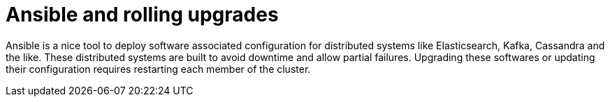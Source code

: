 # Ansible and rolling upgrades

Ansible is a nice tool to deploy software associated configuration for distributed systems like Elasticsearch, Kafka, Cassandra and the like.
These distributed systems are built to avoid downtime and allow partial failures.
Upgrading these softwares or updating their configuration requires restarting each member of the cluster.
